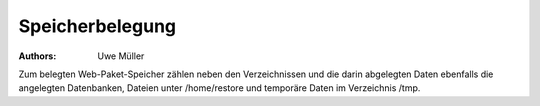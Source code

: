 ================
Speicherbelegung
================

.. |date| date:: %d. %m. %Y
.. |time| date:: %H:%M


:Authors: - Uwe Müller


Zum belegten Web-Paket-Speicher zählen neben den Verzeichnissen und die darin abgelegten Daten ebenfalls die angelegten Datenbanken, Dateien unter /home/restore und temporäre
Daten im Verzeichnis /tmp.


